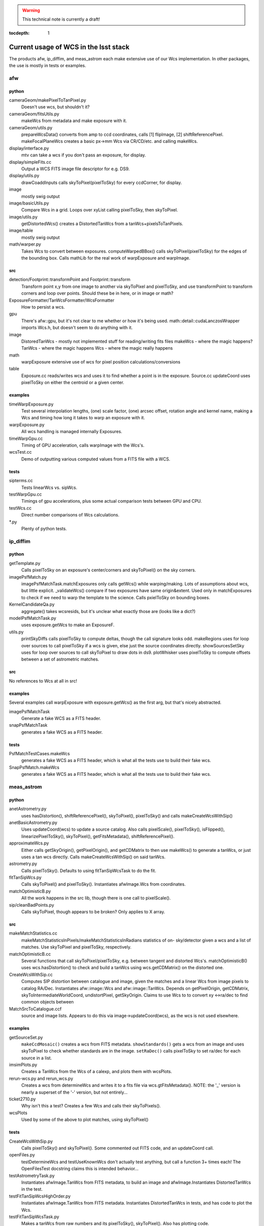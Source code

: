 ..
  Content of technical report.

  See http://docs.lsst.codes/en/latest/development/docs/rst_styleguide.html
  for a guide to reStructuredText writing.

  Do not put the title, authors or other metadata in this document;
  those are automatically added.

.. warning::
  This technical note is currently a draft!


:tocdepth: 1

======================================
Current usage of WCS in the lsst stack
======================================

The products afw, ip_diffim, and meas_astrom each make extensive use of our Wcs
implementation. In other packages, the use is mostly in tests or examples.


afw
---

python
^^^^^^
cameraGeom/makePixelToTanPixel.py
  Doesn't use wcs, but shouldn't it?
cameraGeom/fitsUtils.py
  makeWcs from metadata and make exposure with it.
cameraGeom/utils.py
  prepareWcsData() converts from amp to ccd coordinates, calls [1] flipImage,
  [2] shiftReferencePixel.
  makeFocalPlaneWcs creates a basic px->mm Wcs via CR/CD/etc. and calling makeWcs.
display/interface.py
  mtv can take a wcs if you don't pass an exposure, for display.
display/simpleFits.cc
  Output a WCS FITS image file descriptor for e.g. DS9.
display/utils.py
  drawCoaddInputs calls skyToPixel(pixelToSky) for every ccdCorner, for display.
image
  mostly swig output
image/basicUtils.py
  Compare Wcs in a grid. Loops over xyList calling pixelToSky, then skyToPixel.
image/utils.py
  getDistortedWcs() creates a DistortedTanWcs from a tanWcs+pixelsToTanPixels.
image/table
  mostly swig output
math/warper.py
  Takes Wcs to convert between exposures. computeWarpedBBox() calls
  skyToPixel(pixelToSky) for the edges of the bounding box. Calls mathLib for the
  real work of warpExposure and warpImage.

src
^^^
detection/Footprint::transformPoint and Footprint::transform
  Transform point x,y from one image to another via skyToPixel and pixelToSky,
  and use transformPoint to transform corners and loop over points.
  Should these be in here, or in image or math?
ExposureFormatter/TanWcsFormatter/WcsFormatter
  How to persist a wcs.
gpu
  There's afw::gpu, but it's not clear to me whether or how it's being used.
  math::detail::cudaLanczosWrapper imports Wcs.h, but doesn't seem to do anything with it.
image
  DistoredTanWcs - mostly not implemented
  stuff for reading/writing fits files
  makeWcs - where the magic happens?
  TanWcs - where the magic happens
  Wcs - where the magic really happens
math
  warpExposure extensive use of wcs for pixel position calculations/conversions
table
  Exposure.cc reads/writes wcs and uses it to find whether a point is in the exposure.
  Source.cc updateCoord uses pixelToSky on either the centroid or a given center.

examples
^^^^^^^^
timeWarpExposure.py
  Test several interpolation lengths, (one) scale factor, (one) arcsec offset,
  rotation angle and kernel name, making a Wcs and timing how long it takes to warp an exposure with it.
warpExposure.py
  All wcs handling is managed internally Exposures.
timeWarpGpu.cc
  Timing of GPU acceleration, calls warpImage with the Wcs's.
wcsTest.cc
  Demo of outputting various computed values from a FITS file with a WCS.

tests
^^^^^
sipterms.cc
  Tests linearWcs vs. sipWcs.
testWarpGpu.cc
  Timings of gpu accelerations, plus some actual comparison tests between GPU and CPU.
testWcs.cc
  Direct number comparisons of Wcs calculations.
\*.py
  Plenty of python tests.


ip_diffim
---------

python
^^^^^^
getTemplate.py
  Calls pixelToSky on an exposure's center/corners and skyToPixel() on the sky corners.
imagePsfMatch.py
  imagePsfMatchTask.matchExposures only calls getWcs() while warping/making.
  Lots of assumptions about wcs, but little explicit.
  _validateWcs() compare if two exposures have same origin&extent. Used only in
  matchExposures to check if we need to warp the template to the science.
  Calls pxielToSky on bounding boxes.
KernelCandidateQa.py
  aggregate() takes wcsresids, but it's unclear what exactly those are (looks like a dict?)
modelPsfMatchTask.py
  uses exposure.getWcs to make an ExposureF.
utils.py
  printSkyDiffs calls pixelToSky to compute deltas, though the call signature looks odd.
  makeRegions uses for loop over sources to call pixelToSky if a wcs is given, else just the source coordinates directly.
  showSourcesSetSky uses for loop over sources to call skyToPixel to draw dots in ds9.
  plotWhisker uses pixelToSky to compute offsets between a set of astrometric matches.

src
^^^
No references to Wcs at all in src!

examples
^^^^^^^^
Several examples call warpExposure with exposure.getWcs() as the first arg, but that's nicely abstracted.

imagePsfMatchTask
  Generate a fake WCS as a FITS header.
snapPsfMatchTask
  generates a fake WCS as a FITS header.

tests
^^^^^
PsfMatchTestCases.makeWcs
  generates a fake WCS as a FITS header, which is what all the tests use to build their fake wcs.
SnapPsfMatch.makeWcs
  generates a fake WCS as a FITS header, which is what all the tests use to build their fake wcs.


meas_astrom
-----------

python
^^^^^^
anetAstrometry.py
  uses hasDistortion(), shiftReferencePixel(), skyToPixel(), pixelToSky() and
  calls makeCreateWcsWithSip()
anetBasicAstrometry.py
  Uses updateCoord(wcs) to update a source catalog. Also calls pixelScale(),
  pixelToSky(), isFlipped(), linearizePixelToSky(), skyToPixel(),
  getFitsMetadata(), shiftReferencePixel().
approximateWcs.py
  Either calls getSkyOrigin(), getPixelOrigin(), and getCDMatrix to then use
  makeWcs() to generate a tanWcs, or just uses a tan wcs directly. Calls
  makeCreateWcsWithSip() on said tanWcs.
astrometry.py
  Calls pixelToSky(). Defaults to using fitTanSipWcsTask to do the fit.
fitTanSipWcs.py
  Calls skyToPixel() and pixelToSky(). Instantiates afwImage.Wcs from coordinates.
matchOptimisticB.py
  All the work happens in the src lib, though there is one call to pixelScale().
sip/cleanBadPoints.py
  Calls skyToPixel, though appears to be broken? Only applies to X array.

src
^^^
makeMatchStatistics.cc
  makeMatchStatisticsInPixels/makeMatchStatisticsInRadians statistics of on-
  sky/detector given a wcs and a list of matches. Use skyToPixel and pixelToSky,
  respectively.
matchOptimisticB.cc
  Several functions that call skyToPixel/pixelToSky, e.g. between tangent and
  distorted Wcs's. matchOptimisticB() uses wcs.hasDistortion() to check and
  build a tanWcs using wcs.getCDMatrix() on the distorted one.
CreateWcsWithSip.cc
  Computes SIP distortion between catalogue and image, given the matches and a
  linear Wcs from image pixels to catalog RA/Dec. Instantiates afw::image::Wcs
  and afw::image::TanWcs. Depends on getPixelOrigin, getCDMatrix,
  skyToIntermediateWorldCoord, undistortPixel, getSkyOrigin.
  Claims to use Wcs to to convert xy <->ra/dec to find common objects between
MatchSrcToCatalogue.ccf
  source and image lists. Appears to do this via image->updateCoord(wcs), as the
  wcs is not used elsewhere.

examples
^^^^^^^^
getSourceSet.py
  ``makeCcdMosaic()`` creates a wcs from FITS metadata. ``showStandards()`` gets
  a wcs from an image and uses skyToPixel to check whether standards are in the
  image. ``setRaDec()`` calls pixelToSky to   set ra/dec for each source in a
  list.
imsimPlots.py
  Creates a TanWcs from the Wcs of a calexp, and plots them with wcsPlots.
rerun-wcs.py and rerun_wcs.py
  Creates a wcs from determineWcs and writes it to a fits file via
  wcs.gtFitsMetadata(). NOTE: the '_' version is nearly a superset of the '-'
  version, but not entirely...
ticket2710.py
  Why isn't this a test? Creates a few Wcs and calls their skyToPixels().
wcsPlots
  Used by some of the above to plot matches, using skyToPixel()

tests
^^^^^
CreateWcsWithSip.py
  Calls pixelToSky() and skyToPixel(). Some commented out FITS code, and an updateCoord call.
openFiles.py
  testDetermineWcs and testUseKnownWcs don't actually test anything, but call a
  function 3+ times each! The OpenFilesTest docstring claims this is intended
  behavior...
testAstrometryTask.py
  Instantiates afwImage.TanWcs from FITS metadata, to build an image and afwImage.Instantiates DistortedTanWcs in the test.
testFitTanSipWcsHighOrder.py
  Instantiates afwImage.TanWcs from FITS metadata. Instantiates DistortedTanWcs in tests, and has code to plot the Wcs.
testFitTanSipWcsTask.py
  Makes a tanWcs from raw numbers and its pixelToSky(), skyToPixel(). Also has plotting code.
testLoadAstrometryNetObjects.py
  Instantiates afwImage.Wcs from FITS metadata and uses its pixelToSky()
testMakeMatchStatistics.py
  Instantiates afwImage.TanWcs from FITS metadata.
testMatchOptimisticB.py
  Calls afwImage.makeWcs from FITS metadata. Calls skyToPixel() and pixelToSky(). Instantiates afwImage.DistortedTanWcs() in a test.
testSetMatchDistance.py
  Calls afwImage.makeWcs from raw numbers and its pixelToSky().
testSipTransformations.py
  Calls afwImage.makeWcs from values in files and their pixelToSky(), skyToPixel().

pipe_tasks
----------

- many examples in the docs.
- calibrateTask.py uses it in an example
- coaddBase uses it in SelectDataIdContainer.makeDataRefList
- mockObservation builds simple WCSs
- testRegister does a bunch of wcs things
- wcsSelectImages does a bunch of wcs stuff, but it might all be tests.


Other uses
----------

daf_butlerUtils
  used to make an ExposureFromImage
meas_algorithms
  used in several tests
meas_extensions_psfex
  wcs get built in psfex for ds9 display
meas_modelfit
  makes wcs for XY transforms (one wcs to another) in UnitSystem.cc
obs_lsstSim
  genInputRegistry.py uses it to convert an image to a polygon
obs_sdss
  A few things use it for image conversions/parsing (all python)
skymap
  All of the BaseSkyMap-derived python classes use it.
coadd_chisquared
  Coadd.py class takes an lsst.afw.math.Wcs;
  chisquaredLib_wrap.cc refers to afw__image__\*Wcs stuff.
coadd_utils
  utilsLib_wrap.cc refers to afw__image__\*Wcs stuff;
  Coadd.py class takes an lsst.afw.math.Wcs
ip_isr
  assembleCcdTask.py gets/sets wcs from exposures.

Other notes
-----------

So I don't lose other things I've found that may be relevant later:

Examples of the "standard" FITS projections, as implemented in astropy:

| http://docs.astropy.org/en/stable/modeling/#module-astropy.modeling.projections
|

The papers describing those transforms:

| http://adsabs.harvard.edu/abs/2002A%26A...395.1061G
| http://adsabs.harvard.edu/abs/2002A%26A...395.1077C
